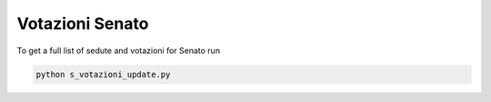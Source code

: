 Votazioni Senato
===============

To get a full list of sedute and votazioni for Senato run

.. code-block:: bash

    python s_votazioni_update.py